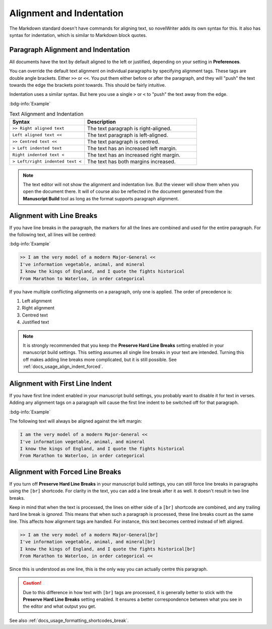 .. _docs_usage_align_indent:

*************************
Alignment and Indentation
*************************

The Markdown standard doesn't have commands for aligning text, so novelWriter adds its own syntax
for this. It also has syntax for indentation, which is similar to Markdown block quotes.


Paragraph Alignment and Indentation
===================================

All documents have the text by default aligned to the left or justified, depending on your setting
in **Preferences**.

You can override the default text alignment on individual paragraphs by specifying alignment tags.
These tags are double angle brackets. Either ``>>`` or ``<<``. You put them either before or after
the paragraph, and they will "push" the text towards the edge the brackets point towards. This
should be fairly intuitive.

Indentation uses a similar syntax. But here you use a single ``>`` or ``<`` to "push" the text away
from the edge.

:bdg-info:`Example`

.. csv-table:: Text Alignment and Indentation
   :header: "Syntax", "Description"
   :widths: 40, 60
   :class: "tight-table"

   "``>> Right aligned text``",        "The text paragraph is right-aligned."
   "``Left aligned text <<``",         "The text paragraph is left-aligned."
   "``>> Centred text <<``",           "The text paragraph is centred."
   "``> Left indented text``",         "The text has an increased left margin."
   "``Right indented text <``",        "The text has an increased right margin."
   "``> Left/right indented text <``", "The text has both margins increased."

.. note::

   The text editor will not show the alignment and indentation live. But the viewer will show them
   when you open the document there. It will of course also be reflected in the document generated
   from the **Manuscript Build** tool as long as the format supports paragraph alignment.


Alignment with Line Breaks
==========================

If you have line breaks in the paragraph, the markers for all the lines are combined and used for
the entire paragraph. For the following text, all lines will be centred:

:bdg-info:`Example`

.. code-block:: md

   >> I am the very model of a modern Major-General <<
   I've information vegetable, animal, and mineral
   I know the kings of England, and I quote the fights historical
   From Marathon to Waterloo, in order categorical

If you have multiple conflicting alignments on a paragraph, only one is applied. The order of
precedence is:

#. Left alignment
#. Right alignment
#. Centred text
#. Justified text

.. note::

   It is strongly recommended that you keep the **Preserve Hard Line Breaks** setting enabled in
   your manuscript build settings. This setting assumes all single line breaks in your text are
   intended. Turning this off makes adding line breaks more complicated, but it is still possible.
   See :ref:`docs_usage_align_indent_forced`.


Alignment with First Line Indent
================================

If you have first line indent enabled in your manuscript build settings, you probably want to
disable it for text in verses. Adding any alignment tags on a paragraph will cause the first
line indent to be switched off for that paragraph.

:bdg-info:`Example`

The following text will always be aligned against the left margin:

.. code-block:: md

   I am the very model of a modern Major-General <<
   I've information vegetable, animal, and mineral
   I know the kings of England, and I quote the fights historical
   From Marathon to Waterloo, in order categorical


.. _docs_usage_align_indent_forced:

Alignment with Forced Line Breaks
=================================

If you turn off **Preserve Hard Line Breaks** in your manuscript build settings, you can still
force line breaks in paragraphs using the ``[br]`` shortcode. For clarity in the text, you can add
a line break after it as well. It doesn't result in two line breaks.

Keep in mind that when the text is processed, the lines on either side of a ``[br]`` shortcode are
combined, and any trailing hard line break is *ignored*. This means that when such a paragraph is
processed, these line breaks count as the same line. This affects how alignment tags are handled.
For instance, this text becomes centred instead of left aligned.

.. code-block:: md

   >> I am the very model of a modern Major-General[br]
   I've information vegetable, animal, and mineral[br]
   I know the kings of England, and I quote the fights historical[br]
   From Marathon to Waterloo, in order categorical <<

Since this is understood as one line, this is the only way you can actually centre this paragraph.

.. caution::

   Due to this difference in how text with ``[br]`` tags are processed, it is generally better to
   stick with the **Preserve Hard Line Breaks** setting enabled. It ensures a better correspondence
   between what you see in the editor and what output you get.

See also :ref:`docs_usage_formatting_shortcodes_break`.
